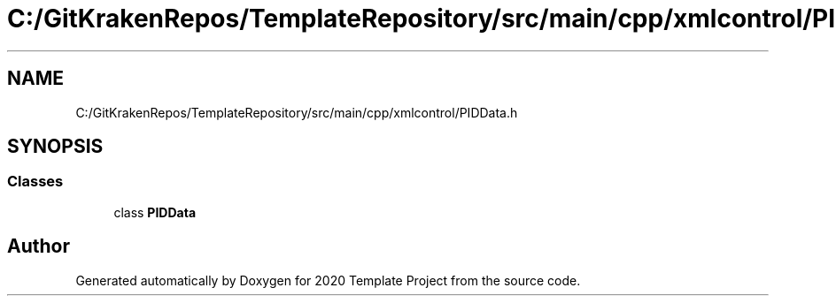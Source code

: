 .TH "C:/GitKrakenRepos/TemplateRepository/src/main/cpp/xmlcontrol/PIDData.h" 3 "Thu Oct 31 2019" "2020 Template Project" \" -*- nroff -*-
.ad l
.nh
.SH NAME
C:/GitKrakenRepos/TemplateRepository/src/main/cpp/xmlcontrol/PIDData.h
.SH SYNOPSIS
.br
.PP
.SS "Classes"

.in +1c
.ti -1c
.RI "class \fBPIDData\fP"
.br
.in -1c
.SH "Author"
.PP 
Generated automatically by Doxygen for 2020 Template Project from the source code\&.
